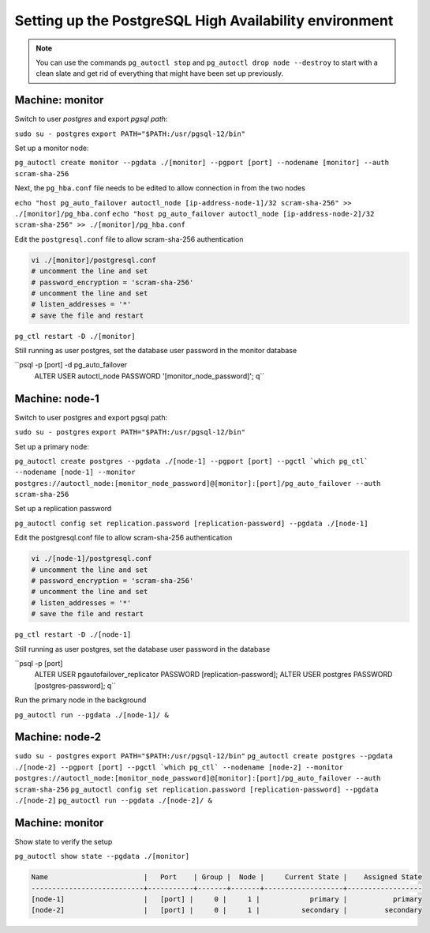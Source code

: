 Setting up the PostgreSQL High Availability environment
-------------------------------------------------------

.. note::
  You can use the commands ``pg_autoctl stop`` and ``pg_autoctl drop node --destroy`` to start with a clean slate and get rid of everything that might have been set up previously.

Machine: monitor
""""""""""""""""

Switch to user *postgres* and export *pgsql path*:

``sudo su - postgres``
``export PATH="$PATH:/usr/pgsql-12/bin"``

Set up a monitor node:

``pg_autoctl create monitor --pgdata ./[monitor] --pgport [port] --nodename [monitor] --auth scram-sha-256``

Next, the ``pg_hba.conf`` file needs to be edited to allow connection in from the two nodes

``echo "host pg_auto_failover autoctl_node [ip-address-node-1]/32 scram-sha-256" >> ./[monitor]/pg_hba.conf``
``echo "host pg_auto_failover autoctl_node [ip-address-node-2]/32 scram-sha-256" >> ./[monitor]/pg_hba.conf``

Edit the ``postgresql.conf`` file to allow scram-sha-256 authentication

.. code-block::

  vi ./[monitor]/postgresql.conf
  # uncomment the line and set
  # password_encryption = 'scram-sha-256'
  # uncomment the line and set
  # listen_addresses = '*'
  # save the file and restart

``pg_ctl restart -D ./[monitor]``

Still running as user postgres, set the database user password in the monitor database

``psql -p [port] -d pg_auto_failover
  ALTER USER autoctl_node PASSWORD '[monitor_node_password]';
  \q``

Machine: node-1
"""""""""""""""

Switch to user postgres and export pgsql path:

``sudo su - postgres``
``export PATH="$PATH:/usr/pgsql-12/bin"``

Set up a primary node:

``pg_autoctl create postgres --pgdata ./[node-1] --pgport [port] --pgctl `which pg_ctl` --nodename [node-1] --monitor postgres://autoctl_node:[monitor_node_password]@[monitor]:[port]/pg_auto_failover --auth scram-sha-256``

Set up a replication password

``pg_autoctl config set replication.password [replication-password] --pgdata ./[node-1]``

Edit the postgresql.conf file to allow scram-sha-256 authentication

.. code-block::

  vi ./[node-1]/postgresql.conf
  # uncomment the line and set
  # password_encryption = 'scram-sha-256'
  # uncomment the line and set
  # listen_addresses = '*'
  # save the file and restart

``pg_ctl restart -D ./[node-1]``

Still running as user postgres, set the database user password in the database

``psql -p [port]
  ALTER USER pgautofailover_replicator PASSWORD [replication-password];
  ALTER USER postgres PASSWORD [postgres-password];
  \q``

Run the primary node in the background

``pg_autoctl run --pgdata ./[node-1]/ &``

Machine: node-2
"""""""""""""""

``sudo su - postgres``
``export PATH="$PATH:/usr/pgsql-12/bin"``
``pg_autoctl create postgres --pgdata ./[node-2] --pgport [port] --pgctl `which pg_ctl` --nodename [node-2] --monitor postgres://autoctl_node:[monitor_node_password]@[monitor]:[port]/pg_auto_failover --auth scram-sha-256``
``pg_autoctl config set replication.password [replication-password] --pgdata ./[node-2]``
``pg_autoctl run --pgdata ./[node-2]/ &``

Machine: monitor
""""""""""""""""

Show state to verify the setup

``pg_autoctl show state --pgdata ./[monitor]``

.. code-block::

  Name                       |   Port    | Group |  Node |     Current State |    Assigned State
  ---------------------------+-----------+-------+-------+-------------------+------------------
  [node-1]                   |   [port] |     0 |     1 |            primary |           primary
  [node-2]                   |   [port] |     0 |     1 |          secondary |         secondary
